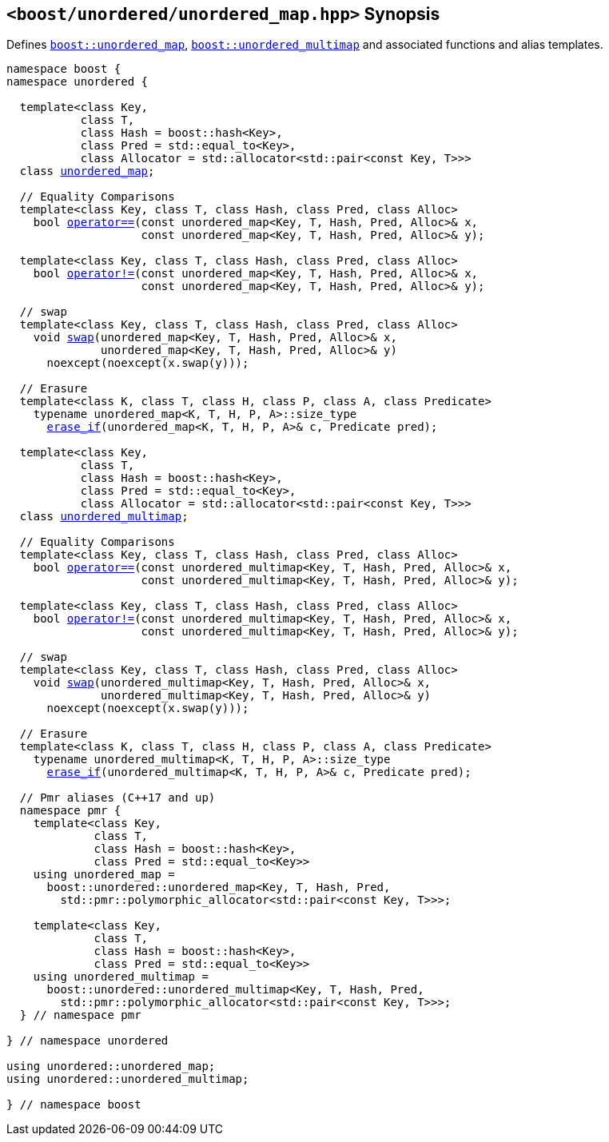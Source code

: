 [#header_unordered_map]
== `<boost/unordered/unordered_map.hpp>` Synopsis

:idprefix: header_unordered_map_

Defines `xref:reference/unordered_map.adoc#unordered_map[boost::unordered_map]`,
`xref:reference/unordered_multimap.adoc#unordered_multimap[boost::unordered_multimap]`
and associated functions and alias templates.

[listing,subs="+macros,+quotes"]
-----

namespace boost {
namespace unordered {

  template<class Key,
           class T,
           class Hash = boost::hash<Key>,
           class Pred = std::equal_to<Key>,
           class Allocator = std::allocator<std::pair<const Key, T>>>
  class xref:reference/unordered_map.adoc#unordered_map[unordered_map];

  // Equality Comparisons
  template<class Key, class T, class Hash, class Pred, class Alloc>
    bool xref:reference/unordered_map.adoc#unordered_map_operator_2[operator++==++](const unordered_map<Key, T, Hash, Pred, Alloc>& x,
                    const unordered_map<Key, T, Hash, Pred, Alloc>& y);

  template<class Key, class T, class Hash, class Pred, class Alloc>
    bool xref:reference/unordered_map.adoc#unordered_map_operator_3[operator!=](const unordered_map<Key, T, Hash, Pred, Alloc>& x,
                    const unordered_map<Key, T, Hash, Pred, Alloc>& y);

  // swap
  template<class Key, class T, class Hash, class Pred, class Alloc>
    void xref:reference/unordered_map.adoc#unordered_map_swap_2[swap](unordered_map<Key, T, Hash, Pred, Alloc>& x,
              unordered_map<Key, T, Hash, Pred, Alloc>& y)
      noexcept(noexcept(x.swap(y)));

  // Erasure
  template<class K, class T, class H, class P, class A, class Predicate>
    typename unordered_map<K, T, H, P, A>::size_type
      xref:reference/unordered_map.adoc#unordered_map_erase_if[erase_if](unordered_map<K, T, H, P, A>& c, Predicate pred);

  template<class Key,
           class T,
           class Hash = boost::hash<Key>,
           class Pred = std::equal_to<Key>,
           class Allocator = std::allocator<std::pair<const Key, T>>>
  class xref:reference/unordered_multimap.adoc#unordered_multimap[unordered_multimap];

  // Equality Comparisons
  template<class Key, class T, class Hash, class Pred, class Alloc>
    bool xref:reference/unordered_multimap.adoc#unordered_multimap_operator[operator++==++](const unordered_multimap<Key, T, Hash, Pred, Alloc>& x,
                    const unordered_multimap<Key, T, Hash, Pred, Alloc>& y);

  template<class Key, class T, class Hash, class Pred, class Alloc>
    bool xref:reference/unordered_multimap.adoc#unordered_multimap_operator_2[operator!=](const unordered_multimap<Key, T, Hash, Pred, Alloc>& x,
                    const unordered_multimap<Key, T, Hash, Pred, Alloc>& y);

  // swap
  template<class Key, class T, class Hash, class Pred, class Alloc>
    void xref:reference/unordered_multimap.adoc#unordered_multimap_swap_2[swap](unordered_multimap<Key, T, Hash, Pred, Alloc>& x,
              unordered_multimap<Key, T, Hash, Pred, Alloc>& y)
      noexcept(noexcept(x.swap(y)));

  // Erasure
  template<class K, class T, class H, class P, class A, class Predicate>
    typename unordered_multimap<K, T, H, P, A>::size_type
      xref:reference/unordered_multimap.adoc#unordered_multimap_erase_if[erase_if](unordered_multimap<K, T, H, P, A>& c, Predicate pred);

  // Pmr aliases (C++17 and up)
  namespace pmr {
    template<class Key,
             class T,
             class Hash = boost::hash<Key>,
             class Pred = std::equal_to<Key>>
    using unordered_map =
      boost::unordered::unordered_map<Key, T, Hash, Pred,
        std::pmr::polymorphic_allocator<std::pair<const Key, T>>>;

    template<class Key,
             class T,
             class Hash = boost::hash<Key>,
             class Pred = std::equal_to<Key>>
    using unordered_multimap =
      boost::unordered::unordered_multimap<Key, T, Hash, Pred,
        std::pmr::polymorphic_allocator<std::pair<const Key, T>>>;
  } // namespace pmr

} // namespace unordered

using unordered::unordered_map;
using unordered::unordered_multimap;

} // namespace boost
-----
